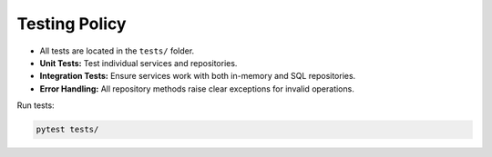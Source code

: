 Testing Policy
==============

- All tests are located in the ``tests/`` folder.
- **Unit Tests:** Test individual services and repositories.
- **Integration Tests:** Ensure services work with both in-memory and SQL repositories.
- **Error Handling:** All repository methods raise clear exceptions for invalid operations.

Run tests:

.. code-block:: bash

    pytest tests/
